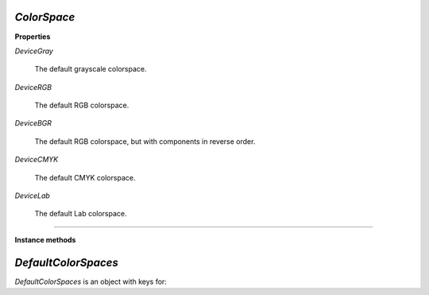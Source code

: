 .. Copyright (C) 2001-2023 Artifex Software, Inc.
.. All Rights Reserved.

.. default-domain:: js


.. _mutool_object_color_space:

.. _mutool_run_javascript_api_colorspace:


.. _mutool_run_js_api_colorspace:


`ColorSpace`
----------------------------

**Properties**


`DeviceGray`

    The default grayscale colorspace.

`DeviceRGB`

    The default RGB colorspace.

`DeviceBGR`

    The default RGB colorspace, but with components in reverse order.

`DeviceCMYK`

    The default CMYK colorspace.

`DeviceLab`

    The default Lab colorspace.


----


**Instance methods**


.. method:: getNumberOfComponents()

    A grayscale colorspace has one component, RGB has 3, CMYK has 4, and DeviceN may have any number of components.


    **Example**

    .. code-block:: javascript

        var cs = DeviceRGB;
        var num = cs.getNumberOfComponents();
        print(num);  //3


.. method:: toString()

    Return name of `ColorSpace`.

    :return: `String`.


.. method:: isGray()

    Returns true if the object is a gray color space.

    :return: `Boolean`.

.. method:: isRGB()

    Returns true if the object is an RGB color space.

    :return: `Boolean`.

.. method:: isCMYK()

    Returns true if the object is a CMYK color space.

    :return: `Boolean`.

.. method:: isIndexed()

    Returns true if the object is an Indexed color space.

    :return: `Boolean`.

.. method:: isLab()

    Returns true if the object is a Lab color space.

    :return: `Boolean`.

.. method:: isDeviceN()

    Returns true if the object is a Device N color space.

    :return: `Boolean`.

.. method:: isLabICC()

    Returns true if the object is a Lab ICC color space.

    :return: `Boolean`.

.. method:: isSubtractive()

    Returns true if the object is a subtractive color space.

    :return: `Boolean`.

.. method:: isDevice()

    Returns true if the object is a Device color space.

    :return: `Boolean`.

.. method:: isDeviceGray()

    Returns true if the object is a Device gray color space.

    :return: `Boolean`.

.. method:: isDeviceCMYK()

    Returns true if the object is a Device CMYK color space.

    :return: `Boolean`.


.. _mutool_object_default_color_spaces:

`DefaultColorSpaces`
------------------------------

`DefaultColorSpaces` is an object with keys for:

.. method:: getDefaultGray()

    Get the default gray colorspace.

    :return: `ColorSpace`.

.. method:: getDefaultRGB()

    Get the default RGB colorspace.

    :return: `ColorSpace`.

.. method:: getDefaultCMYK()

    Get the default CMYK colorspace.

    :return: `ColorSpace`.

.. method:: getOutputIntent()

    Get the output intent.

    :return: `ColorSpace`.

.. method:: setDefaultGray(colorspace)

    :arg colorspace: `ColorSpace`.

.. method:: setDefaultRGB(colorspace)

    :arg colorspace: `ColorSpace`.

.. method:: setDefaultCMYK(colorspace)

    :arg colorspace: `ColorSpace`.

.. method:: setOutputIntent(colorspace)

    :arg colorspace: `ColorSpace`.


